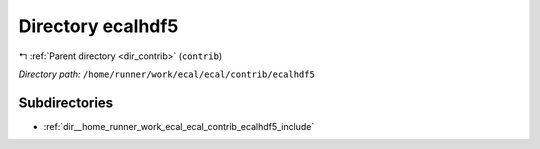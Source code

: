 .. _dir__home_runner_work_ecal_ecal_contrib_ecalhdf5:


Directory ecalhdf5
==================


|exhale_lsh| :ref:`Parent directory <dir_contrib>` (``contrib``)

.. |exhale_lsh| unicode:: U+021B0 .. UPWARDS ARROW WITH TIP LEFTWARDS


*Directory path:* ``/home/runner/work/ecal/ecal/contrib/ecalhdf5``

Subdirectories
--------------

- :ref:`dir__home_runner_work_ecal_ecal_contrib_ecalhdf5_include`



